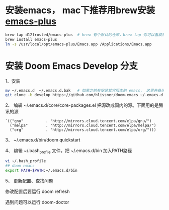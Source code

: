 * 安装emacs， mac下推荐用brew安装 [[https://github.com/d12frosted/homebrew-emacs-plus][emacs-plus]]
#+begin_src bash
brew tap d12frosted/emacs-plus  # brew 有个默认的仓库，brew tap 你可以看成是第三方的仓库；tap仓库源默认是Github，但也不限制于这一个地方
brew install emacs-plus
ln -s /usr/local/opt/emacs-plus/Emacs.app /Applications/Emacs.app
#+end_src

* 安装 Doom Emacs Develop 分支

1、安装
#+begin_src bash
mv ~/.emacs.d  ~/.emacs.d.bak   # 如果之前有安装其它版本的 emacs， 这里先备份配置文件。
git clone -b develop https://github.com/hlissner/doom-emacs ~/.emacs.d # 强烈建议安装develop分支， master分支太久不更新。
#+end_src

2、 编辑 ~/.emacs.d/core/core-packages.el 把源改成国内的源。下面用的是腾讯的源
#+begin_src elisp
`(("gnu"          . "http://mirrors.cloud.tencent.com/elpa/gnu/")
  ("melpa"        . "http://mirrors.cloud.tencent.com/elpa/melpa/")
  ("org"          . "http://mirrors.cloud.tencent.com/elpa/org/")))
#+end_src

3、 ~/.emacs.d/bin/doom quickstart

4、 编辑 ~/.bash_profile 文件，把 ~/.emacs.d/bin 加入PATH路径
#+begin_src bash
vi ~/.bash_profile
## doom emacs
export PATH=$PATH:~/.emacs.d/bin
#+end_src

5、 更新配置、查找问题

修改配置后要运行 doom  refresh

遇到问题可以运行 doom-doctor
